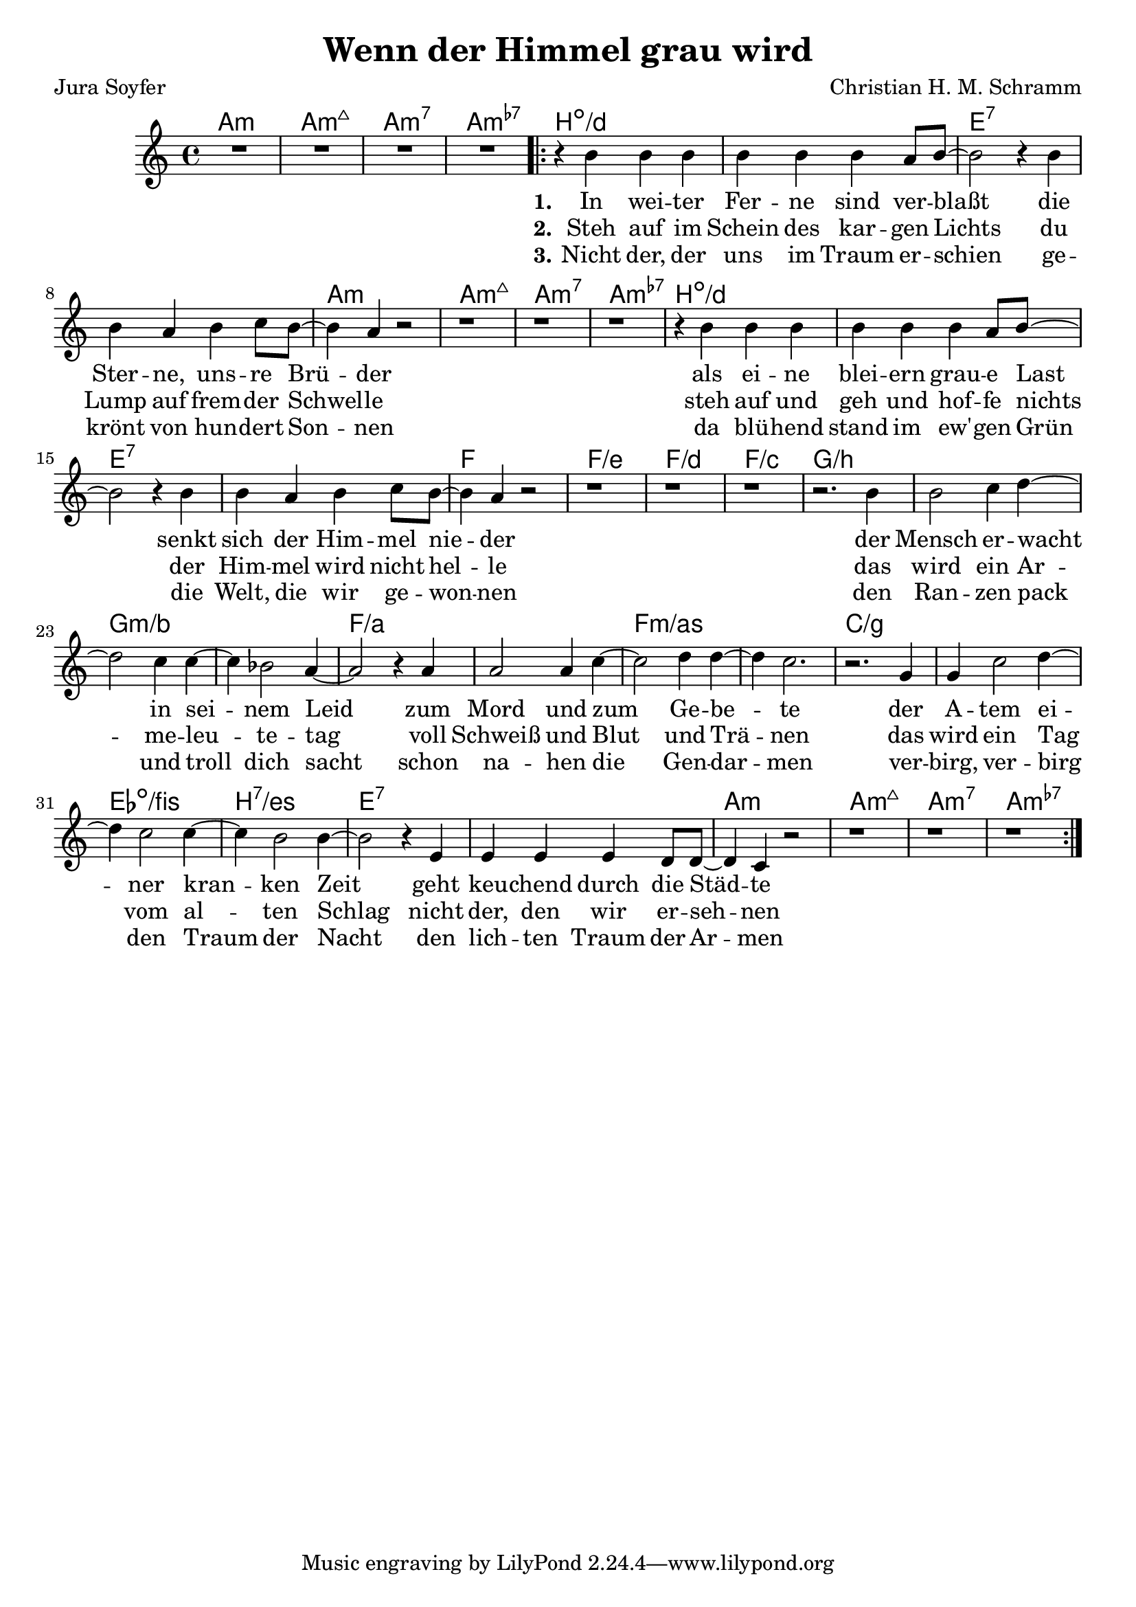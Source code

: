 \version "2.18.2"

\header {
  title = "Wenn der Himmel grau wird"
  composer = "Christian H. M. Schramm"
  poet = "Jura Soyfer"
}

global = {
  \key a \minor
  \time 4/4
}

chordNames = \chordmode {
  \global
  \germanChords
  a1:m a:m7+ a:m7 a:m7-
  
  b1*2:dim/d e:7
  a1:m a:m7+ a:m7 a:m7-
  
  b1*2:dim/d e:7
  f1 f/e f/d f/c
  
  g1*2/b g:m/bes f/a f:m/as
  c/g es1:dim/fis b:7/es e1*2:7
  
  a1:m a:m7+ a:m7 a:m7-
}

melody = \relative c'' {
  \global
  R1*4
  
  \repeat volta 2 {
  
  r4 b b b
  b b b a8 b~
  b2 r4 b
  b a b c8 b~
  
  b4 a4 r2
  r1
  r1
  r1
  
  r4 b b b
  b b b a8 b~
  b2 r4 b
  b a b c8 b~
  
  b4 a4 r2
  r1
  r1
  r1
  
  r2. b4
  b2 c4 d~
  d2 c4 c~
  c bes2 a4~
  
  a2 r4 a
  a2 a4 c~
  c2 d4 d~
  d c2.
  
  r2. g4
  g4 c2 d4~
  d c2 c4~
  c4 b2 b4~
  
  b2 r4 e,4
  e e e d8 d8~
  
  d4 c r2
  r1
  r1
  r1
  
  }
  
}

verseOne = \lyricmode {
  \set stanza = "1."
  In wei -- ter Fer -- ne sind ver -- blaßt
  die Ster -- ne, uns -- re Brü -- der
  als ei -- ne blei -- ern grau -- e Last
  senkt sich der Him -- mel nie -- der
  der Mensch er -- wacht in sei -- nem Leid 
  zum Mord und zum Ge -- be -- te
  der A -- tem ei -- ner kran -- ken Zeit
  geht keu -- chend durch die Städ -- te
}

verseTwo = \lyricmode {
  \set stanza = "2."
  Steh auf im Schein des kar -- gen Lichts
  du Lump auf frem -- der Schwel -- le
  steh auf und geh und hof -- fe nichts
  der Him -- mel wird nicht hel -- le
  das wird ein Ar -- me -- leu -- te -- tag
  voll Schweiß und Blut und Trä -- nen 
  das wird ein Tag vom al -- ten Schlag
  nicht der, den wir er -- seh -- nen
}

verseThree = \lyricmode {
  \set stanza = "3."
  Nicht der, der uns im Traum er -- schien
  ge -- krönt von hun -- dert Son -- nen
  da blü -- hend stand im ew' -- gen Grün
  die Welt, die wir ge -- won -- nen
  den Ran -- zen pack und troll dich sacht
  schon na -- hen die Gen -- dar -- men
  ver -- birg, ver -- birg den Traum der Nacht
  den lich -- ten Traum der Ar -- men
}

\score {
  <<
    \new ChordNames \chordNames
    \new Staff { \melody }
    \addlyrics { \verseOne }
    \addlyrics { \verseTwo }
    \addlyrics { \verseThree }
  >>
  \layout { }
  \midi {
    \tempo 4=100
  }
}
